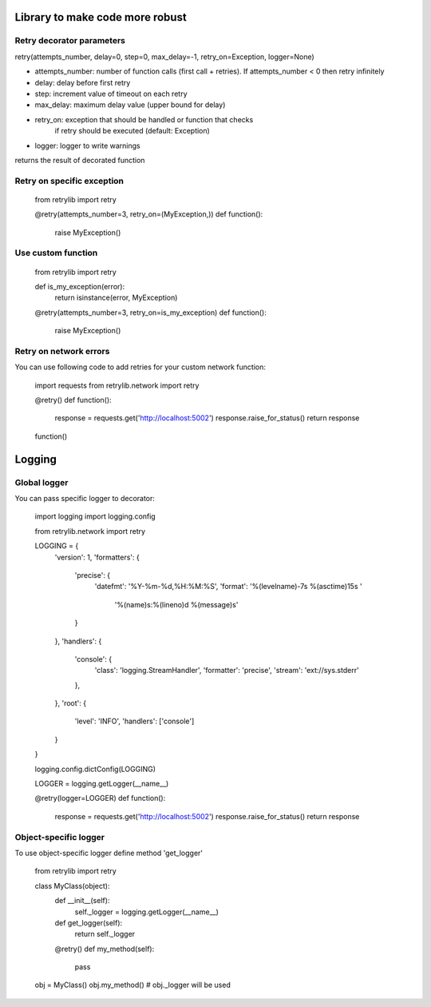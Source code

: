 Library to make code more robust
================================

Retry decorator parameters
--------------------------

retry(attempts_number, delay=0, step=0, max_delay=-1, retry_on=Exception, logger=None)

* attempts_number: number of function calls (first call + retries). If attempts_number < 0 then retry infinitely
* delay: delay before first retry
* step: increment value of timeout on each retry
* max_delay: maximum delay value (upper bound for delay)
* retry_on: exception that should be handled or function that checks
                     if retry should be executed (default: Exception)
* logger: logger to write warnings

returns the result of decorated function


Retry on specific exception
---------------------------

  from retrylib import retry

  @retry(attempts_number=3, retry_on=(MyException,))
  def function():
      raise MyException()


Use custom function
-------------------

  from retrylib import retry

  def is_my_exception(error):
      return isinstance(error, MyException)

  @retry(attempts_number=3, retry_on=is_my_exception)
  def function():
      raise MyException()


Retry on network errors
-----------------------

You can use following code to add retries for your custom network
function:

  import requests
  from retrylib.network import retry

  @retry()
  def function():
     response = requests.get('http://localhost:5002')
     response.raise_for_status()
     return response

  function()


Logging
=======

Global logger
-------------

You can pass specific logger to decorator:

  import logging
  import logging.config

  from retrylib.network import retry


  LOGGING = {
      'version': 1,
      'formatters': {
          'precise': {
              'datefmt': '%Y-%m-%d,%H:%M:%S',
              'format': '%(levelname)-7s %(asctime)15s '
                        '%(name)s:%(lineno)d %(message)s'
          }
      },
      'handlers': {
          'console': {
              'class': 'logging.StreamHandler',
              'formatter': 'precise',
              'stream': 'ext://sys.stderr'
          },
      },
      'root': {
          'level': 'INFO',
          'handlers': ['console']
      }
  }

  logging.config.dictConfig(LOGGING)

  LOGGER = logging.getLogger(__name__)

  @retry(logger=LOGGER)
  def function():
     response = requests.get('http://localhost:5002')
     response.raise_for_status()
     return response


Object-specific logger
----------------------


To use object-specific logger define method 'get_logger'

  from retrylib import retry


  class MyClass(object):
     def __init__(self):
         self._logger = logging.getLogger(__name__)

     def get_logger(self):
         return self._logger

     @retry()
     def my_method(self):
         pass

  obj = MyClass()
  obj.my_method()
  # obj._logger will be used
